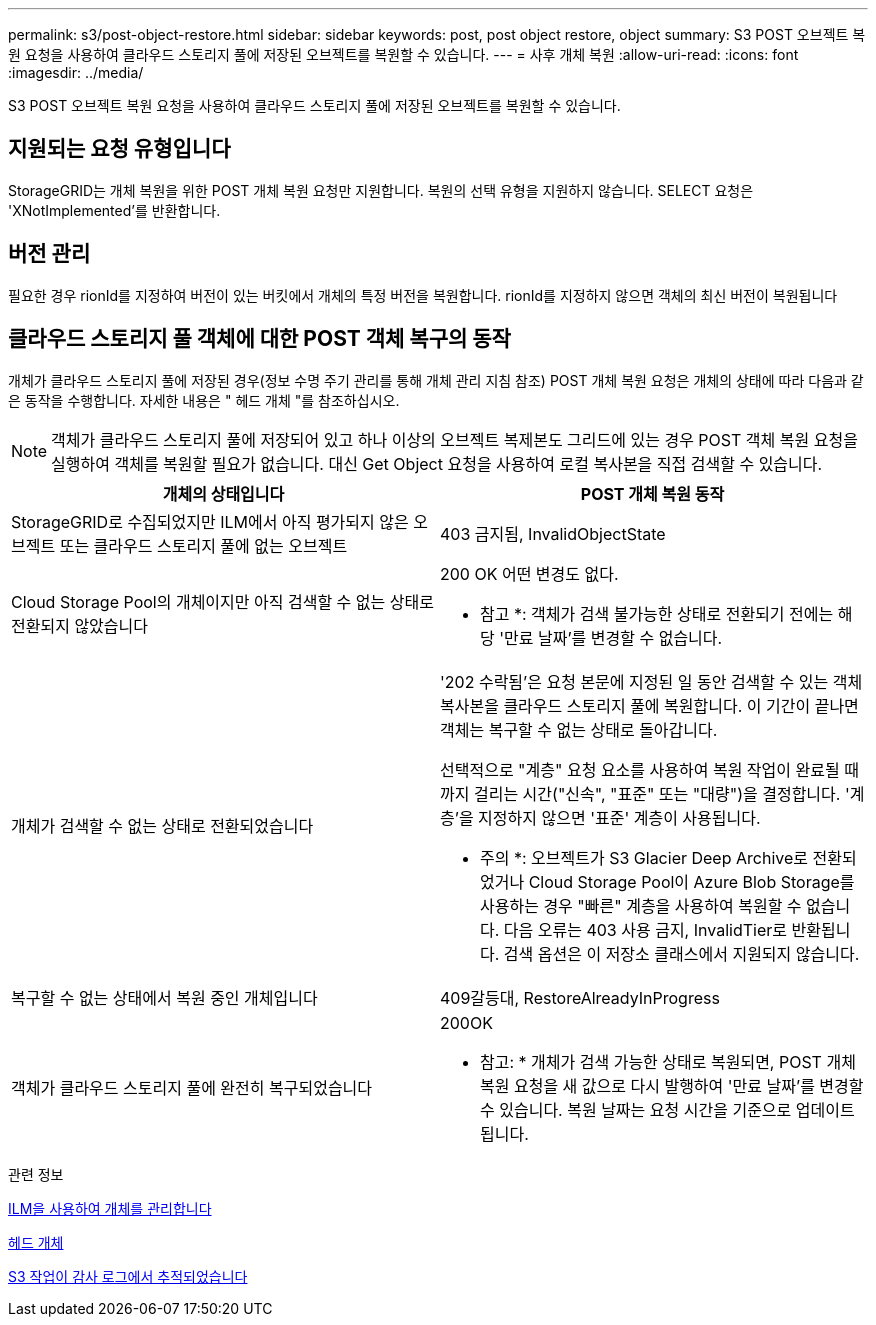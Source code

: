 ---
permalink: s3/post-object-restore.html 
sidebar: sidebar 
keywords: post, post object restore, object 
summary: S3 POST 오브젝트 복원 요청을 사용하여 클라우드 스토리지 풀에 저장된 오브젝트를 복원할 수 있습니다. 
---
= 사후 개체 복원
:allow-uri-read: 
:icons: font
:imagesdir: ../media/


[role="lead"]
S3 POST 오브젝트 복원 요청을 사용하여 클라우드 스토리지 풀에 저장된 오브젝트를 복원할 수 있습니다.



== 지원되는 요청 유형입니다

StorageGRID는 개체 복원을 위한 POST 개체 복원 요청만 지원합니다. 복원의 선택 유형을 지원하지 않습니다. SELECT 요청은 'XNotImplemented'를 반환합니다.



== 버전 관리

필요한 경우 rionId를 지정하여 버전이 있는 버킷에서 개체의 특정 버전을 복원합니다. rionId를 지정하지 않으면 객체의 최신 버전이 복원됩니다



== 클라우드 스토리지 풀 객체에 대한 POST 객체 복구의 동작

개체가 클라우드 스토리지 풀에 저장된 경우(정보 수명 주기 관리를 통해 개체 관리 지침 참조) POST 개체 복원 요청은 개체의 상태에 따라 다음과 같은 동작을 수행합니다. 자세한 내용은 " 헤드 개체 "를 참조하십시오.


NOTE: 객체가 클라우드 스토리지 풀에 저장되어 있고 하나 이상의 오브젝트 복제본도 그리드에 있는 경우 POST 객체 복원 요청을 실행하여 객체를 복원할 필요가 없습니다. 대신 Get Object 요청을 사용하여 로컬 복사본을 직접 검색할 수 있습니다.

|===
| 개체의 상태입니다 | POST 개체 복원 동작 


 a| 
StorageGRID로 수집되었지만 ILM에서 아직 평가되지 않은 오브젝트 또는 클라우드 스토리지 풀에 없는 오브젝트
 a| 
403 금지됨, InvalidObjectState



 a| 
Cloud Storage Pool의 개체이지만 아직 검색할 수 없는 상태로 전환되지 않았습니다
 a| 
200 OK 어떤 변경도 없다.

* 참고 *: 객체가 검색 불가능한 상태로 전환되기 전에는 해당 '만료 날짜'를 변경할 수 없습니다.



 a| 
개체가 검색할 수 없는 상태로 전환되었습니다
 a| 
'202 수락됨'은 요청 본문에 지정된 일 동안 검색할 수 있는 객체 복사본을 클라우드 스토리지 풀에 복원합니다. 이 기간이 끝나면 객체는 복구할 수 없는 상태로 돌아갑니다.

선택적으로 "계층" 요청 요소를 사용하여 복원 작업이 완료될 때까지 걸리는 시간("신속", "표준" 또는 "대량")을 결정합니다. '계층'을 지정하지 않으면 '표준' 계층이 사용됩니다.

* 주의 *: 오브젝트가 S3 Glacier Deep Archive로 전환되었거나 Cloud Storage Pool이 Azure Blob Storage를 사용하는 경우 "빠른" 계층을 사용하여 복원할 수 없습니다. 다음 오류는 403 사용 금지, InvalidTier로 반환됩니다. 검색 옵션은 이 저장소 클래스에서 지원되지 않습니다.



 a| 
복구할 수 없는 상태에서 복원 중인 개체입니다
 a| 
409갈등대, RestoreAlreadyInProgress



 a| 
객체가 클라우드 스토리지 풀에 완전히 복구되었습니다
 a| 
200OK

* 참고: * 개체가 검색 가능한 상태로 복원되면, POST 개체 복원 요청을 새 값으로 다시 발행하여 '만료 날짜'를 변경할 수 있습니다. 복원 날짜는 요청 시간을 기준으로 업데이트됩니다.

|===
.관련 정보
xref:../ilm/index.adoc[ILM을 사용하여 개체를 관리합니다]

xref:head-object.adoc[헤드 개체]

xref:s3-operations-tracked-in-audit-logs.adoc[S3 작업이 감사 로그에서 추적되었습니다]
